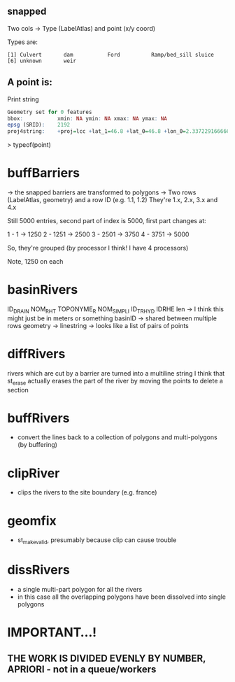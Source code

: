 ** snapped 
Two cols -> Type (LabelAtlas) and point (x/y coord)

Types are:
#+begin_src 
[1] Culvert       dam           Ford          Ramp/bed_sill sluice       
[6] unknown       weir         
#+end_src

** A point is:
   Print string
#+begin_src R
Geometry set for 0 features 
bbox:           xmin: NA ymin: NA xmax: NA ymax: NA
epsg (SRID):    2192
proj4string:    +proj=lcc +lat_1=46.8 +lat_0=46.8 +lon_0=2.337229166666667 +k_0=0.99987742 +x_0=600000 +y_0=2200000 +ellps=intl +towgs84=-87,-98,-121,0,0,0,0 +units=m +no_defs
#+end_src

> typeof(point)
[1] "list"
> class(point)
[1] "sfc_GEOMETRY" "sfc"         

* buffBarriers
-> the snapped barriers are transformed to polygons
-> Two rows (LabelAtlas, geometry) and a row ID (e.g. 1.1, 1.2)
They're 1.x, 2.x, 3.x and 4.x

Still 5000 entries, second part of index is 5000, first part changes at:

1 - 1 -> 1250
2 - 1251 -> 2500
3 - 2501 -> 3750
4 - 3751 -> 5000

So, they're grouped (by processor I think! I have 4 processors)

Note, 1250 on each
* basinRivers
  ID_DRAIN
  NOM_RHT
  TOPONYME_R
  NOM_SIMPLI
  ID_TRHYD
  IDRHE
  len -> I think this might just be in meters or something
  basinID -> shared between multiple rows
  geometry -> linestring -> looks like a list of pairs of points
* diffRivers
rivers which are cut by a barrier are turned into a multiline string
I think that st_erase actually erases the part of the river by moving the points to delete a section
* buffRivers
- convert the lines back to a collection of polygons and multi-polygons (by buffering)
* clipRiver
- clips the rivers to the site boundary (e.g. france)
* geomfix
- st_make_valid, presumably because clip can cause trouble
* dissRivers
- a single multi-part polygon for all the rivers
- in this case all the overlapping polygons have been dissolved into single polygons
* IMPORTANT...!
** THE WORK IS DIVIDED EVENLY BY NUMBER, APRIORI - not in a queue/workers
